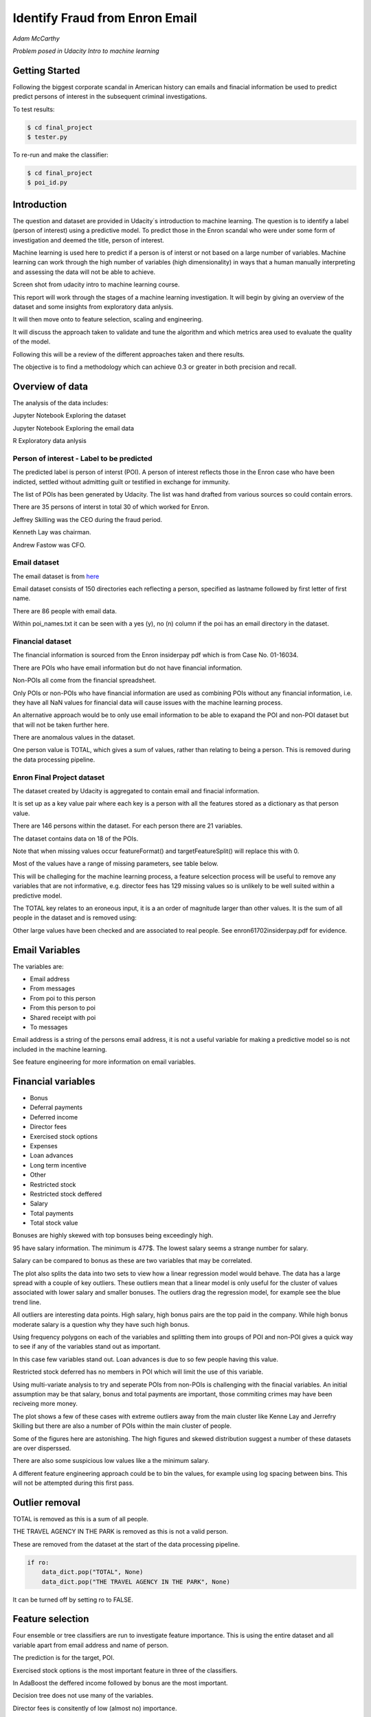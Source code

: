 ===============================
Identify Fraud from Enron Email
===============================

*Adam McCarthy*

*Problem posed in Udacity Intro to machine learning*

Getting Started
---------------

Following the biggest corporate scandal in American history
can emails and finacial information be used to predict
predict persons of interest in the subsequent criminal investigations.

To test results:

.. code-block:: bash
    
    $ cd final_project
    $ tester.py

To re-run and make the classifier:

.. code-block:: bash

    $ cd final_project
    $ poi_id.py

Introduction
------------

The question and dataset are provided in Udacity´s introduction to
machine learning. The question is to identify a label (person of interest)
using a predictive model. To predict those in the Enron scandal who
were under some form of investigation and deemed the title, person of interest.

Machine learning is used here to predict if a person is of interst or not
based on a large number of variables. Machine learning can work through
the high number of variables (high dimensionality) in ways that a human manually interpreting
and assessing the data will not be able to achieve.

.. image:: docs\images\Screen_Shot.png
   :scale: 100 %

Screen shot from udacity intro to machine learning course.

This report will work through the stages of a machine learning
investigation. It will begin by giving an overview of the dataset
and some insights from exploratory data anlysis.

It will then move onto to feature selection, scaling and engineering.

It will discuss the approach taken to validate and tune the algorithm
and which metrics area used to evaluate the quality of the model.

Following this will be a review of the different approaches taken and there results.

The objective is to find a methodology which can achieve 0.3 or greater in
both precision and recall.

Overview of data
----------------

The analysis of the data includes:

Jupyter Notebook Exploring the dataset

Jupyter Notebook Exploring the email data

R Exploratory data anlysis

Person of interest - Label to be predicted
~~~~~~~~~~~~~~~~~~~~~~~~~~~~~~~~~~~~~~~~~~

The predicted label is person of interst (POI). A person of interest
reflects those in the Enron case who have been
indicted, settled without admitting guilt
or testified in exchange for immunity.

The list of POIs has been generated by Udacity.
The list was hand drafted from various
sources so could contain 
errors.

There are 35 persons of interst in total
30 of which worked for Enron.

Jeffrey Skilling was the CEO during the fraud period.

Kenneth Lay was chairman.

Andrew Fastow was CFO.

Email dataset
~~~~~~~~~~~~~

The email dataset is from `here <https://www.cs.cmu.edu/~./enron/>`_

Email dataset consists of 150 directories each reflecting a person,
specified as lastname followed by first letter of first name.

There are 86 people with email data.

Within poi_names.txt it can be seen with a yes (y),
no (n) column if the poi has an email directory
in the dataset.

Financial dataset
~~~~~~~~~~~~~~~~~

The financial information is sourced from the Enron
insiderpay pdf which is from Case No. 01-16034.

There are POIs who have email information but do not
have financial information.

Non-POIs all come from the financial spreadsheet.

Only POIs or non-POIs who have financial information are used
as combining POIs without any financial information,
i.e. they have all NaN values for financial data will
cause issues with the machine learning process.

An alternative approach would be to only use email
information to be able to exapand the POI and non-POI
dataset but that will not be taken further here.

There are anomalous values in the dataset.

One person value is TOTAL, which gives a sum of
values, rather than relating to being a person.
This is removed during the data processing pipeline.

Enron Final Project dataset
~~~~~~~~~~~~~~~~~~~~~~~~~~~

The dataset created by Udacity is aggregated to contain email
and finacial information.

It is set up as a key value pair where each key is a person with
all the features stored as a dictionary as that person value.

There are 146 persons within the dataset. For each person there
are 21 variables.

The dataset contains data on 18 of the POIs.

Note that when missing values occur 
featureFormat() and targetFeatureSplit()
will replace this with 0.

Most of the values have a range of missing parameters,
see table below.

.. csv-table:: Datset Variables
   :header: "Variable, "Missing Values"
   :widths: 15, 5

    "bonus", 64
    "deferral_payments", 107
    "deferred_income", 97
    "director_fees", 129
    "email_address", 35
    "exercised_stock_options", 44
    "expenses", 51
    "from_messages", 60
    "from_poi_to_this_person", 60
    "from_this_person_to_poi", 60
    "loan_advances", 142
    "long_term_incentive", 80
    "other", 53
    "poi", 0
    "restricted_stock", 36
    "restricted_stock_deferred", 128
    "salary", 51
    "shared_receipt_with_poi", 60
    "to_messages", 60
    "total_payments", 21
    "total_stock_value", 20

This will be challeging for the machine learning process,
a feature selcection process will be useful to remove
any variables that are not informative, e.g. director fees
has 129 missing values so is unlikely to be well suited
within a predictive model.

The TOTAL key relates to an eroneous input, it is
a an order of magnitude larger than other values. 
It is the sum of all people in the dataset and is removed using:

Other large values have been checked and are
associated to real people. See enron61702insiderpay.pdf
for evidence.

Email Variables
---------------

The variables are:

* Email address
* From messages
* From poi to this person
* From this person to poi
* Shared receipt with poi
* To messages

Email address is a string of the persons
email address, it is not a useful
variable for making a predictive
model so is not included in the machine learning.

See feature engineering for more information
on email variables.

Financial variables
-------------------

* Bonus
* Deferral payments
* Deferred income
* Director fees
* Exercised stock options
* Expenses
* Loan advances
* Long term incentive
* Other
* Restricted stock
* Restricted stock deffered
* Salary
* Total payments
* Total stock value

Bonuses are highly skewed with top bonsuses being exceedingly
high.

.. image:: docs\images\Top_Bonuses.png
   :scale: 100 %

95 have salary information.
The minimum is 477$.
The lowest salary seems a strange number for salary.

.. image:: docs\images\Top_Salaries.png
   :scale: 100 %

Salary can be compared to bonus as these are
two variables that may be correlated.

.. image:: docs\images\salary_bonus.png
   :scale: 100 %

The plot also splits the data into two sets
to view how a linear regression model would
behave. The data has a large spread with a
couple of key outliers. These outliers mean
that a linear model is only useful for the
cluster of values associated with lower salary
and smaller bonuses. The outliers drag the regression
model, for example see the blue trend line.

All outliers are interesting data points.
High salary, high bonus pairs are the top
paid in the company. While high bonus 
moderate salary is a question why they
have such high bonus.

.. image:: docs\images\bivariate_finacial.png
   :scale: 100 %

Using frequency polygons on each of the variables
and splitting them into groups of POI and non-POI
gives a quick way to see if any of the variables
stand out as important.

In this case few variables stand out. Loan advances
is due to so few people having this value.

Restricted stock deferred has no members in POI
which will limit the use of this variable.

.. image:: docs\images\financial_variables_1.png
   :scale: 100 %

Using multi-variate analysis to try and seperate
POIs from non-POIs is challenging with the finacial
variables. An initial assumption may be that salary,
bonus and total payments are important, those commiting
crimes may have been reciveing more money.

The plot shows a few of these cases with extreme outliers
away from the main cluster like Kenne Lay and Jerrefry
Skilling but there are also a number of POIs within the main
cluster of people.

Some of the figures here are astonishing. The high figures
and skewed distribution suggest a number of these datasets
are over disperssed.

There are also some suspicious low values like a the minimum
salary.

A different feature engineering approach could be to bin
the values, for example using log spacing between bins.
This will not be attempted during this first pass.

Outlier removal
---------------

TOTAL is removed as this is a sum of all people.

THE TRAVEL AGENCY IN THE PARK is removed as this is not a valid person.

These are removed from the dataset at the start of the data processing
pipeline.

.. code-block:: Python

    if ro:
        data_dict.pop("TOTAL", None)
        data_dict.pop("THE TRAVEL AGENCY IN THE PARK", None)

It can be turned off by setting ro to FALSE.

Feature selection
-----------------

Four ensemble or tree classifiers are run to investigate
feature importance. This is using the entire dataset
and all variable apart from email address and name of person.

The prediction is for the target, POI.

.. image:: docs\images\DT_feature_importance.png
   :scale: 100 %

.. image:: docs\images\RF_feature_importance.png
   :scale: 100 %

.. image:: docs\images\AB_feature_importance.png
   :scale: 100 %

.. image:: docs\images\GB_feature_importance.png
   :scale: 100 %

Exercised stock options is the most important
feature in three of the classifiers.

In AdaBoost the deffered income followed by bonus
are the most important.

Decision tree does not use many of the variables.

Director fees is consitently of low (almost no) importance.

Loan advances is of low importance but has minor
impact.

restricted_stock_deferred is either of no importance
or of minor importance. Similary deferral_payments is
of no to little importance.

This gives four variables with very little importance,
Director fees, loan advances, restricted stock deffered
and defferal payments.

A way to select these variables will be using
a limit on importance. For example AdaBoost feature
importance <0.02 will remove the weakest four
variables. Upon implementation a default ratio of
0.01 is used as the cut-off.

The moderate variables tend to change in importance
between the different algorithms. For example
from_poi_to_this_person. These variables may
have potential to be combined in pairs or other combinations.
This will reduce the total number of variables
and potentially increase the signifance.

Feature engineeering
--------------------

Within the email data there are five variables.

.. image:: docs\images\email_poi.png
   :scale: 100 %

The bubble chart highlights all five variables by
combining two in ratios along x and y. These ratios
seem suitable candidates for feature engineering.

One takes the ratio of emails from a POI compared to
the total number of emails to that person.

The second the ratio of emails to a POI compared to
the total number of emails that person has sent.

The idea being that this will highlight persons of
interest better than the two variables seperately.

When using these ratios the input variables will
be removed. So from_messages, to_messages, from_poi_to_this_person
and from_this_person_to_poi are not used when using feature engineering.

Feature Scaling
---------------

Feature scaling is often a requirement for effective machine learning.

Exploratory data anlysis has shown that even after removing the
extreme outlier, TOTAL, a number of the variables have over
disperssed data.

A robust scaler can be used for datasets with many outliers. This will
use more robust estimates for central tendancy and dispersion before
scaling the dataset.

Cross-validation and optimization
--------------------------------- 

To make a classifier that works well on new or unseen data
cross validation aids the algorithm from overfitting on the
training data.

Firstly the data is sperated into a train and test set using
train test split, with 30% held back for testing. This gives
29 people for testing and 65 people for training.

This training data is the used further.

By splitting up the available data (e.g. only the training data)
into seperate groups, these can be used to cross-validate the
performance of a classifier.

In sklearn one useful approach is GridSearchCV, which combines
cross-validation and parameter optimization.

Each classifer will have a range of parameters that are not
learnt when the classifer is fitted to the data. Each of
these are passed as arguments. These can have a large impact
on the performance of the classifier and fundamentaly change
how it approaches making predictions using this dataset.

Parameter optimization can be undertaken manually, running
different combinations of parameters to see which performs
best but GridSearchCV will compare combinations of classifier
parameters and see which performs the best during cross
validation.

The cross validation method can be selected, for this
use case stratified K fold is used to maintain an even
proportion of labels across the folds of data.

Note that when using 3 folds 65 persons become
around 22 and 2 folds 32. This means this problem
set is always workign with a very small dataset.
Having a large number of variables will not be a good
idea with such a small dataset.

Evaluation metrics
------------------

This problem is a skewed binary classification, therefore accuracy is
not the best metric to judge the reliability of the evaluation.

There is an assymetry in this problem, we can optimize
for placing more people as innocent
or more people as guilty. Or aim for a balance between the two.

    Recall: True Positive / (True Positive + False Negative). 
    Out of all the items that are truly positive, how many were correctly classified as positive. Or simply, how many positive items were 'recalled' from the dataset.

    Precision: True Positive / (True Positive + False Positive). 
    Out of all the items labeled as positive, how many truly belong to the positive class.

A high recall low precision model would give greater confidence that flagged POIs
are truly POI but may miss out on POIs. This would be suitable if avoiding flagging
innocent people is the most important issue.

A high precision low recall model would find nearly all POIs but also flag others as
involved when they are innocent. This would be useful if screening a large number
of people to quickly decide who to focus on for further investigation.

A high F1 score with balanced precision and recall is the best of both settings.

The preference here is to achieve a respectable F1 score and recall but focus
on precision. We can live with innocent people being flagged up as this model
will give an overview of all those who may be POI. Further investigation
could then check these predictions. This would work well as a screening tool
to quickly evaluate a range of people.

Testing classifiers
-------------------

Default setting
~~~~~~~~~~~~~~~

Using the default setting of one label and one feature we can take an intitial review. of the prediction.

.. code-block:: python

    features_list = ['poi', 'salary']

The outputs for the initial algorithm (Gaussian Naive Bayes) is compared to three other algorithms.

.. csv-table:: Algorith comparisson
   :header: "Algorithm", "Accuracy", "Precision", "Recall", "F1", "F2", "Tot. pred.", "True pos.", "False pos.", "False neg.", "True neg."
   :widths: 5, 5, 5, 5, 5, 5, 5, 5, 5, 5, 5

   "GaussianNaiveBayes", 0.256, 0.185, 0.798, 0.300, 0.480, 10000, 1596, 7040, 404, 960
   "DecisionTree", 0,692, 0.234, 0.242, 0.239, 0.240, 10000, 483, 1562, 1517, 6438
   "RandomForest", 0.705, 0.223, 0.191, 0.205, 0.197, 10000, 382, 1328, 1618, 6672
   "AdaBoost", 0.719, 0.246, 0.196, 0.217, 0.204, 10000, 391, 1201, 1609, 6799
   "KMeans", 0.738, 0.043, 0.013, 0.020, 0.015, 370, 1, 22, 75, 272


Adaboost performs considerably slower.

KMeans gives warning about predicted labels not equal to 0 or 1.

Naive Bayes gives a very high recall value (0.798).

Gradient Boosting Classifer
~~~~~~~~~~~~~~~~~~~~~~~~~~~

After completing a version of the machine learning pipeline including
outlier removal, feature selection, feature engineering and feature scaling
a gradient boosting classifier is used with GridSearchCv. This means that
parameters can be optimized across cross-validations (in this run 2 folds
using stratified k fold). The score to optimize on is F1 weighted.

This is not removing any zeros, and using all features as input
apart from email address and those that duplicate ratio feature
engineering.

This evaluation uses a broad parameter grid.

.. code-block:: Python

    parameters = [{
                   "loss": ["deviance", "exponential"],
                   "n_estimators": [120, 300, 500, 800, 1200],
                   "max_depth": [3, 5, 7, 9, 12, 15, 17, 25],
                   "min_samples_split": [2, 5, 10, 15, 100],
                   "min_samples_leaf": [2, 5, 10],
                   "subsample": [0.6, 0.7, 0.8, 0.9, 1],
                   "max_features": ["sqrt", "log2", None]
                   }]

This gives 18000 combinations to try in an exhaustive grid search.
This is useful to get an overview of which parameter combinations
perform well, however it comes at a computational cost. It takes
a number of hours to fit the classifier. This resulted in:

Best classifier score: 0.894907227728 : 

{'subsample': 0.8, 'n_estimators': 120, 'max_depth': 25, 
'loss':'deviance', 'min_samples_split': 2, 'min_samples_leaf': 2, 
'max_features': 'sqrt'}

When applying this method using the testing function the results are:


.. csv-table:: Algorith comparisson
   :header: "Algorithm", "Accuracy", "Precision", "Recall", "F1", "F2", "Tot. pred.", "True pos.", "False pos.", "False neg.", "True neg."
   :widths: 5, 5, 5, 5, 5, 5, 5, 5, 5, 5, 5

   "Gradient Boosting", 0.862, 0.454, 0.186, 0.264, 0.211, 15000, 373, 448, 1627, 12552

This method has improved on the origional methods but stil does not achieve
0.3 for precesion and recall.

The 0.45 for precesion compared to the 0.19 for recall suggests that
it is finding nearly half the POIs but flagging to many non POIs as guilty.

Further feature optimization
~~~~~~~~~~~~~~~~~~~~~~~~~~~~

Removing features with a high number of NaNs includes dropping,
restricted_stock_deferred, loan_advances, director_fees, deferral_payments,
and deferred_income. These variables have over 100 missing values (apart from
deferred_income with 97). The current features passing feature selection are
shown here:

['poi', 'deferred_income', 
'exercised_stock_options', 'expenses', 
'long_term_incentive', 'other', 
'restricted_stock', 'salary',
'shared_receipt_with_poi', '
total_payments', 'total_stock_value', 
'ratio_to_poi', 'ratio_from_poi']

Of these only deferred_income is currently passing through
the feature selection process. Note that bonus has also been
dropped. It is suspected that bonus is dropped as it
is correlated to a number of other variables, seen in the
pair plot during EDA.

Increasing the cut-off to 0.03 drops total_stock_value 
and shared_receipt_with_poi. This does not improve the results
using the current classifier.

The current classifer is likely overfitting the dataset
and is giving more precision than recall.

Logistic Regression
~~~~~~~~~~~~~~~~~~~

Ensemble methods like gradient boosting can be prone to
overfitting so trying a different model type may lead to
different results.

Instead of default this uses a cut of 0.03:

.. code-block:: Python

    features_list = feature_selection.selection(
                                                 data_dict,
                                                 features_list,
                                                 clf_fs,
                                                 cut_off=0.03
                                                 )

.. csv-table:: Algorith comparisson
   :header: "Algorithm", "Accuracy", "Precision", "Recall", "F1", "F2", "Tot. pred.", "True pos.", "False pos.", "False neg.", "True neg."
   :widths: 5, 5, 5, 5, 5, 5, 5, 5, 5, 5, 5

   "Logistic Regression", 0.85, 0.368, 0.177, 0.239, 0.197, 15000, 354, 609, 1646, 12391

Similar problems occur as when using the previous classifier with a higher precision than recall.

Futher approaches like PCA and more advanced feature selection can be undertaken to see if this
improves performace.

Pipeline - Anova Feature Selection > PCA > Logistic Regression
~~~~~~~~~~~~~~~~~~~~~~~~~~~~~~~~~~~~~~~~~~~~~~~~~~~~~~~~~~~~~~

To expand the classifer sklearns pipeline module can be used to expand
the number of steps within the classifer. The main purpose of this is
to allow grid search cv to explore different combinations automatically
rather than perfoming manual adjustments.

Feature selction will select fixed number of components based on
a classification ANOVA (Analysis of variance) statistical test.
The grid search can iterate over different numbers of components (k)
to explore which number of features removed works best.

Principal component analysis can reduce the dimensionality of the dataset
and reduce the number of features used for machine learning further.
This is beneficial in this case as there are few training data points
and a high variance to the results. The standard PCA method will be applied
with the number of components being iterated through the grid search.

The plan is to get better performance by reducing the number of features used
in a machine learning algorithm like logistic regresssion. The results are:

Best classifier score: 0.847349475383 : {'r_dim__n_components': 2, 'r_dim__whiten': True, 'clf__C': 0.1, 'anova__k': 8, 'clf__class_weight': 'balanced'}

.. csv-table:: Algorith comparisson
   :header: "Algorithm", "Accuracy", "Precision", "Recall", "F1", "F2", "Tot. pred.", "True pos.", "False pos.", "False neg.", "True neg."
   :widths: 5, 5, 5, 5, 5, 5, 5, 5, 5, 5, 5

   "Logistic Regression", 0.80, 0.315, 0.392, 0.349, 0.374, 15000, 784, 1705, 1216, 11295


This just achieves the goal of being above 0.3 for precision and recall.
Note that the method uses just 2 components of data based on only 8 feautures.
This suggests that the pipeline approach is a good approach for this problem.

The f1 score here is 0.35, with a higher recall than precision.
This suggests that more POI are being found more accurately but there
are still a significant proportion of POI who are not identified.

Conclusions
-----------

The logistic regression combined with PCA and Anova feature selection 
offers an estimator which gives above 0.3 for both Precision and Recall.
This achieves the objective criteria. This is a balanced model.

Other methods have been attempted. One which is documented is Gradient Boost
which overfits the data giving a high precision (0.45) but poor recall, meaning
that it is predicting too many cases to be a person of interest.

Further work could be undertaken to improve this. Further optimization
could be attempted using Logistic Regression and it´s parameters.

New features could be generated from the email corpus. Highlighting
key a word set (for example related to specific criminal activities
like electric grid manipulation) which relates somehow to POI. This would expand the
input variables to perhaps include information to improve performance.

Overall this is a challenging case due to the limited size of the dataset
and mixed missing values across different people.

Code issues and changes
-----------------------

File Location
~~~~~~~~~~~~~

Kept getting errors about not being able to locate the file based off of the string in the original code.
Changed to:

.. code-block:: Python

    f = os.path.abspath("final_project/final_project_dataset.pkl")

Pickle
~~~~~~

Changed code in both poi_id.py and tester.py to fit with python 3 and pickle otherwise a TypeError is returned.
Now has to include "rb" (read binary) and "wb" (write binary) instead of "r" and "w" respectively.

From:

.. code-block:: Python

   with open(f, "r") as data_file:
       data_dict = pickle.load(data_file)

To:

.. code-block:: Python

    with open(f, "rb") as data_file:
        data_dict = pickle.load(data_file)


Depreciation of CV
~~~~~~~~~~~~~~~~~~

Code returns this warning.

    DeprecationWarning: This module was deprecated in version 0.18 in favor of the model_selection module into which all the refactored classes and functio
    ns are moved. Also note that the interface of the new CV iterators are different from that of this module. This module w
    ill be removed in 0.20.

This has not been corrected as the starter code iterates over the cross-validation objects
and requires this.

Resources used
~~~~~~~~~~~~~~~

I hereby confirm that this submission is my work. I have cited above the origins of any parts of the submission that were taken from Websites, books, forums, blog posts, github repositories, etc.

`Sklearn API <http://scikit-learn.org/stable/modules/classes.html>`_

`Sklearn feature scaling <http://scikit-learn.org/stable/modules/preprocessing.html#preprocessing-scaler>`_

`Pandas and sklearn scaling <https://stackoverflow.com/questions/24645153/pandas-dataframe-columns-scaling-with-sklearn>`_

`Random forest parameter range suggestion <http://blog.kaggle.com/2016/07/21/approaching-almost-any-machine-learning-problem-abhishek-thakur/>`_

`Sklearn pipeline <http://scikit-learn.org/stable/modules/pipeline.html>`_

`Sklearn pipeline ANOVA feature selection <http://scikit-learn.org/stable/auto_examples/feature_selection/feature_selection_pipeline.html#sphx-glr-auto-examples-feature-selection-feature-selection-pipeline-py>`_

`Sklearn pipeline chaining PCA and logistic regression <http://scikit-learn.org/stable/auto_examples/plot_digits_pipe.html#sphx-glr-auto-examples-plot-digits-pipe-py>`_

`Univariate feature selection Sklearn <http://scikit-learn.org/stable/modules/feature_selection.html#univariate-feature-selection>`_
